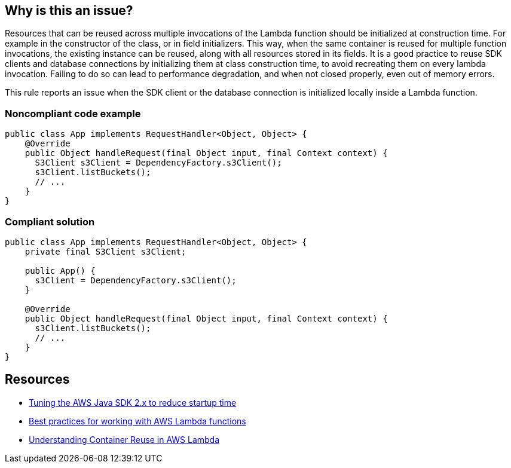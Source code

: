 == Why is this an issue?

Resources that can be reused across multiple invocations of the Lambda function should be initialized at construction time. For example in the constructor of the class, or in field initializers. This way, when the same container is reused for multiple function invocations, the existing instance can be reused, along with all resources stored in its fields. It is a good practice to reuse SDK clients and database connections by initializing them at class construction time, to avoid recreating them on every lambda invocation. Failing to do so can lead to performance degradation, and when not closed properly, even out of memory errors.


This rule reports an issue when the SDK client or the database connection is initialized locally inside a Lambda function.


=== Noncompliant code example

[source,java]
----
public class App implements RequestHandler<Object, Object> {
    @Override
    public Object handleRequest(final Object input, final Context context) {
      S3Client s3Client = DependencyFactory.s3Client();
      s3Client.listBuckets();
      // ...
    }
}
----


=== Compliant solution

[source,java]
----
public class App implements RequestHandler<Object, Object> {
    private final S3Client s3Client;

    public App() {
      s3Client = DependencyFactory.s3Client();
    }

    @Override
    public Object handleRequest(final Object input, final Context context) {
      s3Client.listBuckets();
      // ...
    }
}
----


== Resources

* https://aws.amazon.com/fr/blogs/developer/tuning-the-aws-java-sdk-2-x-to-reduce-startup-time/[Tuning the AWS Java SDK 2.x to reduce startup time]
* https://docs.aws.amazon.com/lambda/latest/dg/best-practices.html[Best practices for working with AWS Lambda functions]
* https://aws.amazon.com/fr/blogs/compute/container-reuse-in-lambda/[Understanding Container Reuse in AWS Lambda]


ifdef::env-github,rspecator-view[]

'''
== Implementation Specification
(visible only on this page)

=== Message

Instantiate this [Client/Database] outside the Lambda function.


=== Highlighting

Client/Database connection creation


'''
== Comments And Links
(visible only on this page)

=== on 27 May 2021, 13:59:53 Janos Gyerik wrote:
In this sentence, I think the phrase "outside of the Lambda function" is not clear or precise enough. And I find the sentence a bit complicated:

____When initializing an SDK client or database connection outside of the Lambda function, you optimize your chances to benefit from context reuse, when the same container is reused for multiple function invocations.

____
Here's an attempt to make it more precise and clear:

____Resources that can be reused across multiple invocations of the Lambda function should be initialized at construction time. For example in the constructor of the class, or in field initializers. This way, when the same container is reused for multiple function invocations, the existing instance can be reused, along with all resources stored in its fields. It is a good practice to reuse SDK clients and database connections by initializing them at class construction time, to avoid recreating them on every lambda invocation. Failing to do so can lead to performance degradation, and when not closed properly, even out of memory errors.

____
(That last remark about performance degradation and out of memory errors come from real-life experience in SonarCloud ;))

=== on 27 May 2021, 14:09:12 Janos Gyerik wrote:
I think the title could be better. Instead of "AWS Clients and Database connections should be declared outside of the Lambda function.", how about: Reusable resources should be initialized at construction time of Lambda functions


That is, declaration would not be enough, it's the initialization that's the most important (declaration is implied), and "outside" is more specifically at construction time.


 

=== on 31 May 2021, 11:28:23 Quentin Jaquier wrote:
Sounds good to me, thanks for the suggestions [~janos.gyerik].

endif::env-github,rspecator-view[]

